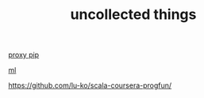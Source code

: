 #+TITLE: uncollected things
#+HTML_HEAD: <link rel="stylesheet" href="http://markwh1te.github.io/org.css" type="text/css" >

[[https://doomzhou.github.io/coder/2015/03/09/Python-Requests-socks-proxy.html][proxy pip]]

[[https://github.com/warmheartli/ChatBotCourse][ml]]

https://github.com/lu-ko/scala-coursera-progfun/
